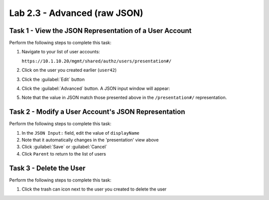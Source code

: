Lab 2.3 - Advanced (raw JSON)
-----------------------------

Task 1 - View the JSON Representation of a User Account
^^^^^^^^^^^^^^^^^^^^^^^^^^^^^^^^^^^^^^^^^^^^^^^^^^^^^^^

Perform the following steps to complete this task:

#. Navigate to your list of user accounts:

   ``https://10.1.10.20/mgmt/shared/authz/users/presentation#/``

#. Click on the user you created earlier (``user42``)

#. Click the :guilabel:`Edit` button

#. Click the :guilabel:`Advanced` button. A JSON input window will appear:

   .. image:: ../../_static/class1/module2/lab3-image001.png
      :align: center
      :scale: 50%

#. Note that the value in JSON match those presented above in the
   ``/presentation#/`` representation.

Task 2 - Modify a User Account's JSON Representation
^^^^^^^^^^^^^^^^^^^^^^^^^^^^^^^^^^^^^^^^^^^^^^^^^^^^

Perform the following steps to complete this task:

#. In the ``JSON Input:`` field, edit the value of ``displayName``

#. Note that it automatically changes in the 'presentation' view above

#. Click :guilabel:`Save` or :guilabel:`Cancel`

#. Click ``Parent`` to return to the list of users

Task 3 - Delete the User
^^^^^^^^^^^^^^^^^^^^^^^^

Perform the following steps to complete this task:

#. Click the trash can icon next to the user you created to delete the user
